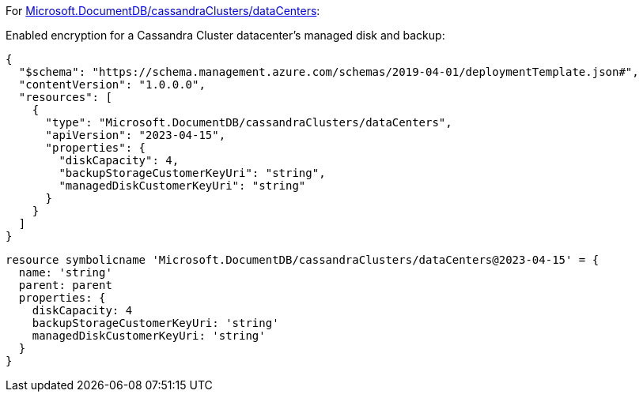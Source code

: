 For https://learn.microsoft.com/fr-fr/azure/templates/microsoft.documentdb/cassandraclusters/datacenters[Microsoft.DocumentDB/cassandraClusters/dataCenters]:

Enabled encryption for a Cassandra Cluster datacenter's managed disk and backup:
[source,json,diff-id=901,diff-type=compliant]
----
{
  "$schema": "https://schema.management.azure.com/schemas/2019-04-01/deploymentTemplate.json#",
  "contentVersion": "1.0.0.0",
  "resources": [
    {
      "type": "Microsoft.DocumentDB/cassandraClusters/dataCenters",
      "apiVersion": "2023-04-15",
      "properties": {
        "diskCapacity": 4,
        "backupStorageCustomerKeyUri": "string",
        "managedDiskCustomerKeyUri": "string"
      }
    }
  ]
}
----

[source,bicep,diff-id=911,diff-type=compliant]
----
resource symbolicname 'Microsoft.DocumentDB/cassandraClusters/dataCenters@2023-04-15' = {
  name: 'string'
  parent: parent
  properties: {
    diskCapacity: 4
    backupStorageCustomerKeyUri: 'string'
    managedDiskCustomerKeyUri: 'string'
  }
}
----
